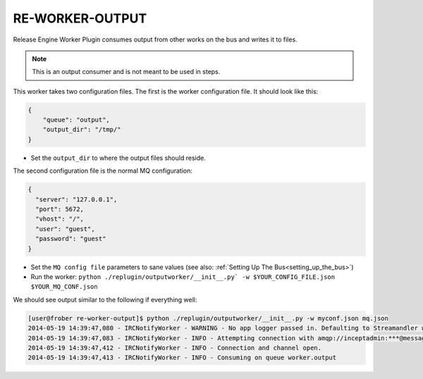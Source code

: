 .. _re_worker_output:

RE-WORKER-OUTPUT
----------------
Release Engine Worker Plugin consumes output from other works on the bus and writes it to files.

.. note::
   This is an output consumer and is not meant to be used in steps.


This worker takes two configuration files. The first is the worker configuration file. It should look like this:

.. code-block:: json

  {
      "queue": "output",
      "output_dir": "/tmp/"
  }

* Set the ``output_dir`` to where the output files should reside.


The second configuration file is the normal MQ configuration:

.. code-block:: json

  {
    "server": "127.0.0.1",
    "port": 5672,
    "vhost": "/",
    "user": "guest",
    "password": "guest"
  }

* Set the ``MQ config file`` parameters to sane values (see also:
  :ref:`Setting Up The Bus<setting_up_the_bus>`)
* Run the worker: ``python ./replugin/outputworker/__init__.py` -w $YOUR_CONFIG_FILE.json $YOUR_MQ_CONF.json``

We should see output similar to the following if everything well:

.. code-block:: bash

   [user@frober re-worker-output]$ python ./replugin/outputworker/__init__.py -w myconf.json mq.json
   2014-05-19 14:39:47,080 - IRCNotifyWorker - WARNING - No app logger passed in. Defaulting to Streamandler with level INFO.
   2014-05-19 14:39:47,083 - IRCNotifyWorker - INFO - Attempting connection with amqp://inceptadmin:***@messagebus.example.com:5672/
   2014-05-19 14:39:47,412 - IRCNotifyWorker - INFO - Connection and channel open.
   2014-05-19 14:39:47,413 - IRCNotifyWorker - INFO - Consuming on queue worker.output
